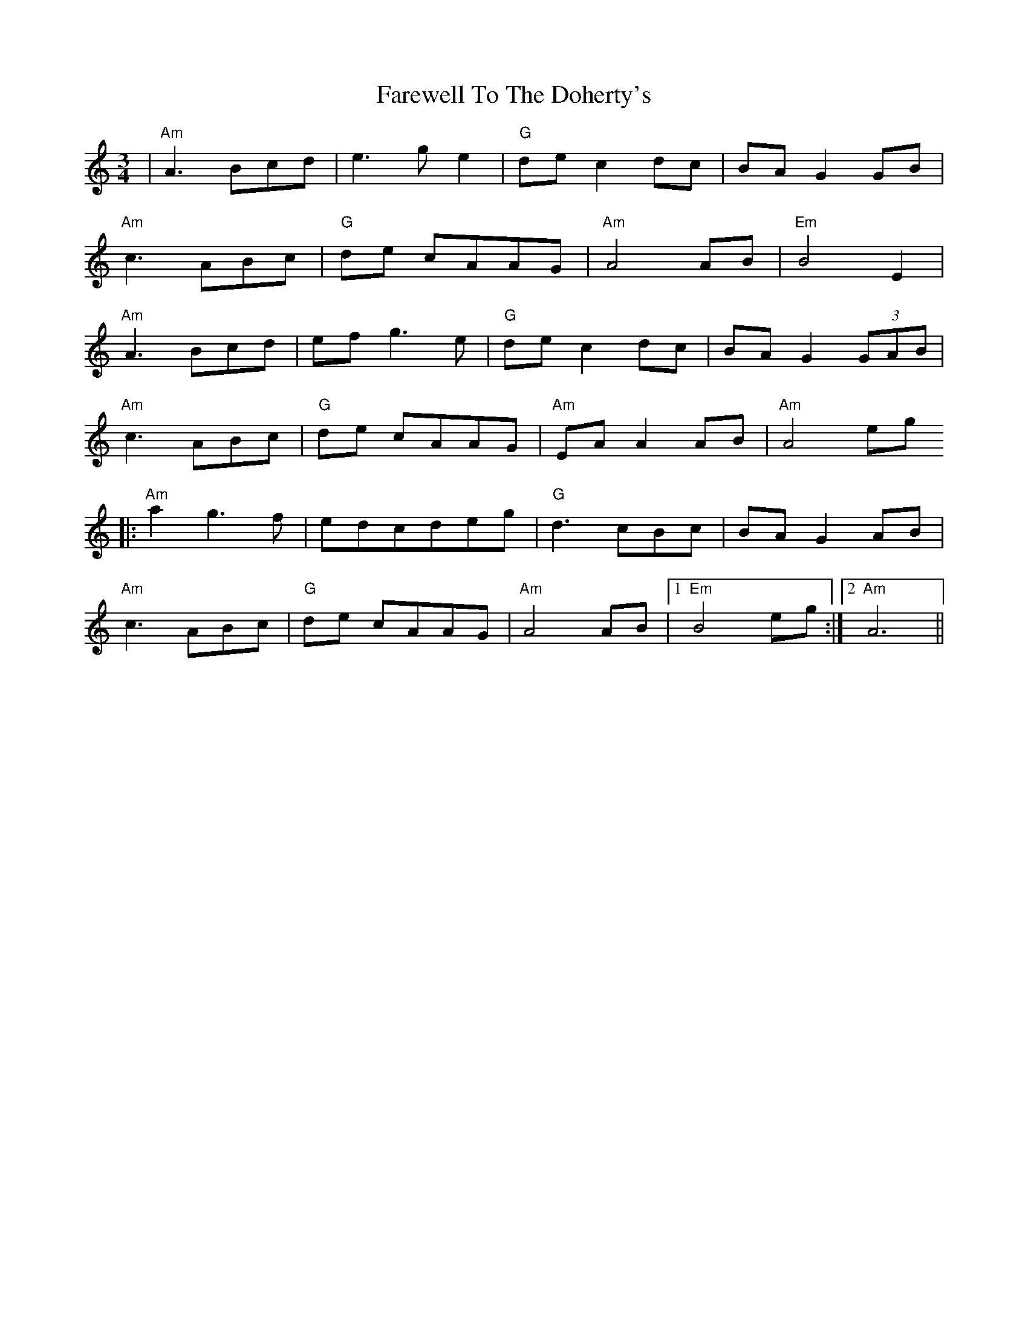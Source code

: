 X: 12594
T: Farewell To The Doherty's
R: waltz
M: 3/4
K: Aminor
|"Am"A3 Bcd|e3 g e2|"G" de c2 dc|BA G2 GB|
"Am"c3 ABc|"G"de cAAG|"Am"A4 AB|"Em" B4 E2|
"Am"A3 Bcd|ef g3 e|"G" de c2 dc|BA G2 (3GAB|
"Am"c3 ABc|"G"de cAAG|"Am"EA A2 AB|"Am"A4 eg
|:"Am"a2 g3 f|edcdeg|"G"d3 cBc|BAG2 AB|
"Am"c3ABc|"G"de cAAG|"Am"A4 AB|1 "Em"B4 eg:|2 "Am"A6||

